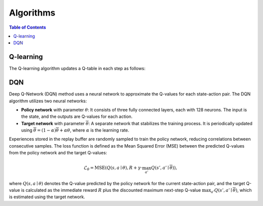 ==========
Algorithms
==========

.. contents:: Table of Contents
   :local:

Q-learning
==========

The Q-learning algorithm updates a Q-table in each step as follows:

.. math::
   :label: eq:Q

   \begin{split}
   Q^{\text{new}}(S_t, A_t) \leftarrow \underbrace{(1 - \alpha)}_{\text{learning rate}} \cdot \underbrace{Q(S_t, A_t)}_{\text{current value}} 
   + \underbrace{\alpha}_{\text{learning rate}} \cdot \left( \underbrace{R_{t+1}}_{\text{reward}} + \underbrace{\gamma}_{\text{discount factor}} \cdot \underbrace{\max_{a} Q(S_{t+1}, a)}_{\text{estimate of optimal future value}} \right).
   \end{split}


DQN
==========

Deep Q-Network (DQN) method uses a neural network to approximate the Q-values for each state-action pair. The DQN algorithm utilizes two neural networks:

- **Policy network** with parameter :math:`\theta`: It consists of three fully connected layers, each with 128 neurons. The input is the state, and the outputs are Q-values for each action.
- **Target network** with parameter :math:`\overline{\theta}`: A separate network that stabilizes the training process. It is periodically updated using 
  :math:`\overline{\theta} = (1-\alpha) \overline{\theta} + \alpha \theta`, where :math:`\alpha` is the learning rate.

Experiences stored in the replay buffer are randomly sampled to train the policy network, reducing correlations between consecutive samples. The loss function is defined as the Mean Squared Error (MSE) between the predicted Q-values from the policy network and the target Q-values:

.. math::

   \mathcal{L}_{\theta} = \text{MSE} \left(Q(s, a \mid \theta), R + \gamma \cdot \max_{a'} Q(s', a' \mid \overline{\theta})\right),

where :math:`Q(s, a \mid \theta)` denotes the Q-value predicted by the policy network for the current state-action pair, and the target Q-value is calculated as the immediate reward :math:`R` plus the discounted maximum next-step Q-value :math:`\max_{a'} Q(s', a' \mid \overline{\theta})`, which is estimated using the target network.

